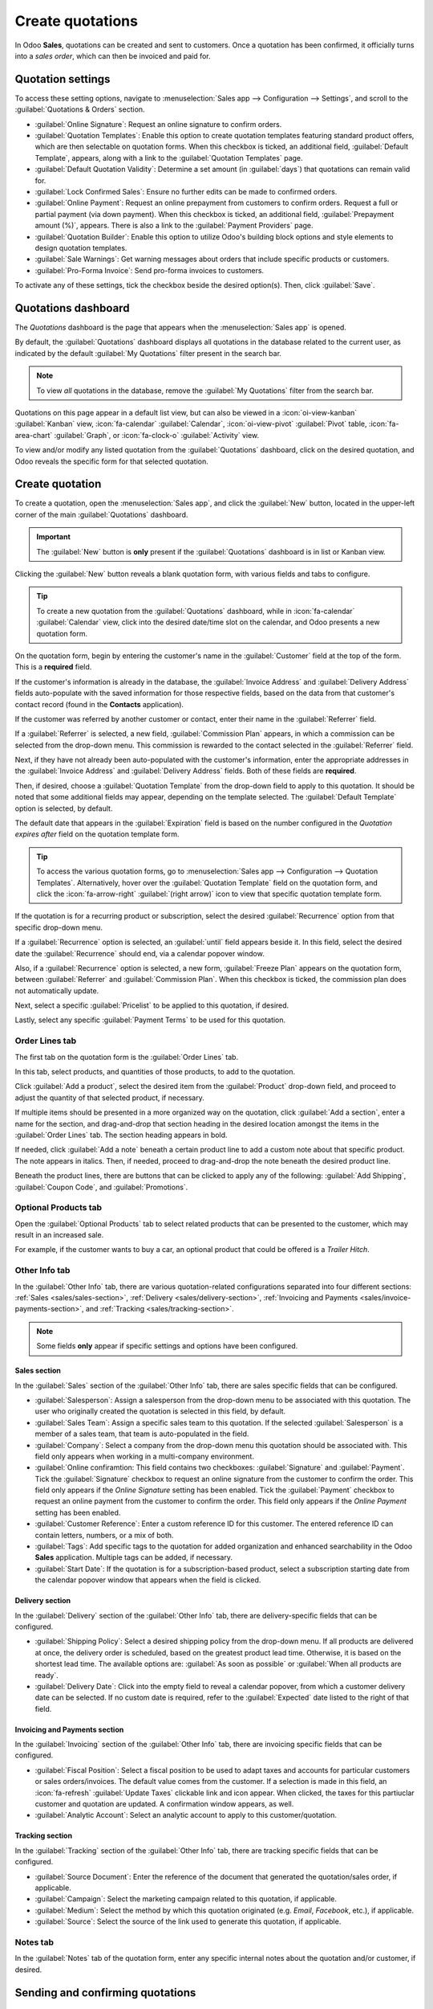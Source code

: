 =================
Create quotations
=================

In Odoo **Sales**, quotations can be created and sent to customers. Once a quotation has been
confirmed, it officially turns into a *sales order*, which can then be invoiced and paid for.

.. _sales/quotation-settings:

Quotation settings
==================

To access these setting options, navigate to :menuselection:`Sales app --> Configuration -->
Settings`, and scroll to the :guilabel:`Quotations & Orders` section.

.. image:: create_quotations/quotations-orders-section.png
   :align: center
   :alt: The Quotations and Orders section on the Odoo Sales app Settings page.

- :guilabel:`Online Signature`: Request an online signature to confirm orders.
- :guilabel:`Quotation Templates`: Enable this option to create quotation templates featuring
  standard product offers, which are then selectable on quotation forms. When this checkbox is
  ticked, an additional field, :guilabel:`Default Template`, appears, along with a link to the
  :guilabel:`Quotation Templates` page.
- :guilabel:`Default Quotation Validity`: Determine a set amount (in :guilabel:`days`) that
  quotations can remain valid for.
- :guilabel:`Lock Confirmed Sales`: Ensure no further edits can be made to confirmed orders.
- :guilabel:`Online Payment`: Request an online prepayment from customers to confirm orders. Request
  a full or partial payment (via down payment). When this checkbox is ticked, an additional field,
  :guilabel:`Prepayment amount (%)`, appears. There is also a link to the :guilabel:`Payment
  Providers` page.
- :guilabel:`Quotation Builder`: Enable this option to utilize Odoo's building block options and
  style elements to design quotation templates.
- :guilabel:`Sale Warnings`: Get warning messages about orders that include specific products or
  customers.
- :guilabel:`Pro-Forma Invoice`: Send pro-forma invoices to customers.

To activate any of these settings, tick the checkbox beside the desired option(s). Then, click
:guilabel:`Save`.

Quotations dashboard
====================

The *Quotations* dashboard is the page that appears when the :menuselection:`Sales app` is opened.

By default, the :guilabel:`Quotations` dashboard displays all quotations in the database related to
the current user, as indicated by the default :guilabel:`My Quotations` filter present in the search
bar.

.. image:: create_quotations/quotations-dashboard.png
   :align: center
   :alt: The Quotations dashboard present in the Odoo Sales application.

.. note::
   To view *all* quotations in the database, remove the :guilabel:`My Quotations` filter from the
   search bar.

Quotations on this page appear in a default list view, but can also be viewed in a
:icon:`oi-view-kanban` :guilabel:`Kanban` view, :icon:`fa-calendar` :guilabel:`Calendar`,
:icon:`oi-view-pivot` :guilabel:`Pivot` table, :icon:`fa-area-chart` :guilabel:`Graph`, or
:icon:`fa-clock-o` :guilabel:`Activity` view.

To view and/or modify any listed quotation from the :guilabel:`Quotations` dashboard, click on the
desired quotation, and Odoo reveals the specific form for that selected quotation.

Create quotation
================

To create a quotation, open the :menuselection:`Sales app`, and click the :guilabel:`New` button,
located in the upper-left corner of the main :guilabel:`Quotations` dashboard.

.. important::
   The :guilabel:`New` button is **only** present if the :guilabel:`Quotations` dashboard is in list
   or Kanban view.

Clicking the :guilabel:`New` button reveals a blank quotation form, with various fields and tabs to
configure.

.. tip::
   To create a new quotation from the :guilabel:`Quotations` dashboard, while in :icon:`fa-calendar`
   :guilabel:`Calendar` view, click into the desired date/time slot on the calendar, and Odoo
   presents a new quotation form.

.. image:: create_quotations/quotation-form.png
   :align: center
   :alt: A typical quotation form in the Odoo Sales application.

On the quotation form, begin by entering the customer's name in the :guilabel:`Customer` field at
the top of the form. This is a **required** field.

If the customer's information is already in the database, the :guilabel:`Invoice Address` and
:guilabel:`Delivery Address` fields auto-populate with the saved information for those respective
fields, based on the data from that customer's contact record (found in the **Contacts**
application).

If the customer was referred by another customer or contact, enter their name in the
:guilabel:`Referrer` field.

If a :guilabel:`Referrer` is selected, a new field, :guilabel:`Commission Plan` appears, in which a
commission can be selected from the drop-down menu. This commission is rewarded to the contact
selected in the :guilabel:`Referrer` field.

Next, if they have not already been auto-populated with the customer's information, enter the
appropriate addresses in the :guilabel:`Invoice Address` and :guilabel:`Delivery Address` fields.
Both of these fields are **required**.

Then, if desired, choose a :guilabel:`Quotation Template` from the drop-down field to apply to this
quotation. It should be noted that some additional fields may appear, depending on the template
selected. The :guilabel:`Default Template` option is selected, by default.

The default date that appears in the :guilabel:`Expiration` field is based on the number configured
in the *Quotation expires after* field on the quotation template form.

.. tip::
   To access the various quotation forms, go to :menuselection:`Sales app --> Configuration -->
   Quotation Templates`. Alternatively, hover over the :guilabel:`Quotation Template` field on the
   quotation form, and click the :icon:`fa-arrow-right` :guilabel:`(right arrow)` icon to view that
   specific quotation template form.

If the quotation is for a recurring product or subscription, select the desired
:guilabel:`Recurrence` option from that specific drop-down menu.

If a :guilabel:`Recurrence` option is selected, an :guilabel:`until` field appears beside it. In
this field, select the desired date the :guilabel:`Recurrence` should end, via a calendar popover
window.

Also, if a :guilabel:`Recurrence` option is selected, a new form, :guilabel:`Freeze Plan` appears on
the quotation form, between :guilabel:`Referrer` and :guilabel:`Commission Plan`. When this checkbox
is ticked, the commission plan does not automatically update.

Next, select a specific :guilabel:`Pricelist` to be applied to this quotation, if desired.

Lastly, select any specific :guilabel:`Payment Terms` to be used for this quotation.

Order Lines tab
---------------

The first tab on the quotation form is the :guilabel:`Order Lines` tab.

In this tab, select products, and quantities of those products, to add to the quotation.

Click :guilabel:`Add a product`, select the desired item from the :guilabel:`Product` drop-down
field, and proceed to adjust the quantity of that selected product, if necessary.

If multiple items should be presented in a more organized way on the quotation, click :guilabel:`Add
a section`, enter a name for the section, and drag-and-drop that section heading in the desired
location amongst the items in the :guilabel:`Order Lines` tab. The section heading appears in bold.

If needed, click :guilabel:`Add a note` beneath a certain product line to add a custom note about
that specific product. The note appears in italics. Then, if needed, proceed to drag-and-drop the
note beneath the desired product line.

Beneath the product lines, there are buttons that can be clicked to apply any of the following:
:guilabel:`Add Shipping`, :guilabel:`Coupon Code`, and :guilabel:`Promotions`.

.. seealso::
   - :doc:`../products_prices/ewallets_giftcards`
   - :doc:`../products_prices/loyalty_discount`
   - :doc:`../products_prices/prices/pricing`

Optional Products tab
---------------------

Open the :guilabel:`Optional Products` tab to select related products that can be presented to the
customer, which may result in an increased sale.

For example, if the customer wants to buy a car, an optional product that could be offered is a
*Trailer Hitch*.

.. seealso::
  :doc:`optional_products`

Other Info tab
--------------

In the :guilabel:`Other Info` tab, there are various quotation-related configurations separated into
four different sections: :ref:`Sales <sales/sales-section>`, :ref:`Delivery
<sales/delivery-section>`, :ref:`Invoicing and Payments <sales/invoice-payments-section>`, and
:ref:`Tracking <sales/tracking-section>`.

.. note::
   Some fields **only** appear if specific settings and options have been configured.

.. _sales/sales-section:

Sales section
~~~~~~~~~~~~~

In the :guilabel:`Sales` section of the :guilabel:`Other Info` tab, there are sales specific fields
that can be configured.

.. image:: create_quotations/other-info-sales.png
   :align: center
   :alt: The Sales section of the Other Info tab of a quotation form in Odoo Sales.

- :guilabel:`Salesperson`: Assign a salesperson from the drop-down menu to be associated with this
  quotation. The user who originally created the quotation is selected in this field, by default.
- :guilabel:`Sales Team`: Assign a specific sales team to this quotation. If the selected
  :guilabel:`Salesperson` is a member of a sales team, that team is auto-populated in the field.
- :guilabel:`Company`: Select a company from the drop-down menu this quotation should be associated
  with. This field only appears when working in a multi-company environment.
- :guilabel:`Online confiramtion: This field contains two checkboxes: :guilabel:`Signature` and
  :guilabel:`Payment`. Tick the :guilabel:`Signature` checkbox to request an online signature from
  the customer to confirm the order. This field only appears if the *Online Signature* setting has
  been enabled. Tick the :guilabel:`Payment` checkbox to request an online payment from the customer
  to confirm the order. This field only appears if the *Online Payment* setting has been enabled.
- :guilabel:`Customer Reference`: Enter a custom reference ID for this customer. The entered
  reference ID can contain letters, numbers, or a mix of both.
- :guilabel:`Tags`: Add specific tags to the quotation for added organization and enhanced
  searchability in the Odoo **Sales** application. Multiple tags can be added, if necessary.
- :guilabel:`Start Date`: If the quotation is for a subscription-based product, select a
  subscription starting date from the calendar popover window that appears when the field is
  clicked.

.. _sales/delivery-section:

Delivery section
~~~~~~~~~~~~~~~~

In the :guilabel:`Delivery` section of the :guilabel:`Other Info` tab, there are delivery-specific
fields that can be configured.

.. image:: create_quotations/other-info-delivery.png
   :align: center
   :alt: The Delivery section of the Other Info tab of a quotation form in Odoo Sales.

- :guilabel:`Shipping Policy`: Select a desired shipping policy from the drop-down menu. If all
  products are delivered at once, the delivery order is scheduled, based on the greatest product
  lead time. Otherwise, it is based on the shortest lead time. The available options are:
  :guilabel:`As soon as possible` or :guilabel:`When all products are ready`.
- :guilabel:`Delivery Date`: Click into the empty field to reveal a calendar popover, from which a
  customer delivery date can be selected. If no custom date is required, refer to the
  :guilabel:`Expected` date listed to the right of that field.

.. _sales/invoice-payments-section:

Invoicing and Payments section
~~~~~~~~~~~~~~~~~~~~~~~~~~~~~~

In the :guilabel:`Invoicing` section of the :guilabel:`Other Info` tab, there are invoicing specific
fields that can be configured.

.. image:: create_quotations/other-info-invoicing.png
   :align: center
   :alt: The Invoicing section of the Other Info tab of a quotation form in Odoo Sales.

- :guilabel:`Fiscal Position`: Select a fiscal position to be used to adapt taxes and accounts for
  particular customers or sales orders/invoices. The default value comes from the customer. If a
  selection is made in this field, an :icon:`fa-refresh` :guilabel:`Update Taxes` clickable link and
  icon appear. When clicked, the taxes for this partiuclar customer and quotation are updated. A
  confirmation window appears, as well.
- :guilabel:`Analytic Account`: Select an analytic account to apply to this customer/quotation.

.. _sales/tracking-section:

Tracking section
~~~~~~~~~~~~~~~~

In the :guilabel:`Tracking` section of the :guilabel:`Other Info` tab, there are tracking specific
fields that can be configured.

.. image:: create_quotations/other-info-tracking.png
   :align: center
   :alt: The Tracking section of the Other Info tab of a quotation form in Odoo Sales.

- :guilabel:`Source Document`: Enter the reference of the document that generated the
  quotation/sales order, if applicable.
- :guilabel:`Campaign`: Select the marketing campaign related to this quotation, if applicable.
- :guilabel:`Medium`: Select the method by which this quotation originated (e.g. *Email*,
  *Facebook*, etc.), if applicable.
- :guilabel:`Source`: Select the source of the link used to generate this quotation, if applicable.

Notes tab
---------

In the :guilabel:`Notes` tab of the quotation form, enter any specific internal notes about the
quotation and/or customer, if desired.

Sending and confirming quotations
=================================

Once all the necessary fields and tabs have been configured, it is time to send the quotation to the
customer for confirmation. Upon confirmation, the quotation turns into an official sales order.

At the top of the form, there is a series of buttons:

- :guilabel:`Send by Email`: When clicked, a pop-up window appears with the customer's name and
  email address in the :guilabel:`Recipients` field, the quotation (and reference ID) in the
  :guilabel:`Subject` field, and a brief default message in the body of the email, which can be
  modified, if needed.

  Below that, a PDF copy of the quotation is attached. When ready, click :guilabel:`Send` to send
  the quotation, via email, to the customer, so they can review and confirm it.
- :guilabel:`Send PRO-FORMA Invoice`: This button **only** appears if the *Pro-Forma Invoice*
  setting has been enabled. When clicked, a pop-up window appears with the customer's name and email
  address in the :guilabel:`Recipients` field, the *Proforma* invoice (and reference ID) in the
  :guilabel:`Subject` field, and a brief default message in the body of the email, which can be
  modified, if needed.

  Below that, a PDF copy of the quotation is attached. When ready, click :guilabel:`Send` to send
  the quotation, via email, to the customer, so they can review and confirm it.
- :guilabel:`Confirm`: When clicked, the quotation is confirmed, and the status changes to
  :guilabel:`Sales Order`.
- :guilabel:`Cancel`: When clicked, the quotation is canceled.

There is also a :guilabel:`Customer Preview` smart button present, in the upper-right corner of the
form. When clicked, Odoo reveals a preview of the quotation the customer sees when they log into
their customer portal. Click the :icon:`fa-arrow-right` :guilabel:`Back to edit mode` link at the
top of the preview page, in the blue banner, to return to the quotation form.

.. note::
   If the *Lock Confirmed Sales* setting is enabled, the sales order becomes :guilabel:`Locked`, and
   is indicated as such on the sales order form.

At this point, the quotation has been confirmed, turned into a sales order, and is now ready to be
invoiced and paid for.

For more information about invoicing, refer to the :doc:`Invoice based on delivered or ordered
quantities <../invoicing/invoicing_policy>`

.. seealso::
   - :doc:`quote_template`
   - :doc:`deadline`
   - :doc:`get_signature_to_validate`
   - :doc:`get_paid_to_validate`
   - :doc:`../invoicing/proforma`

